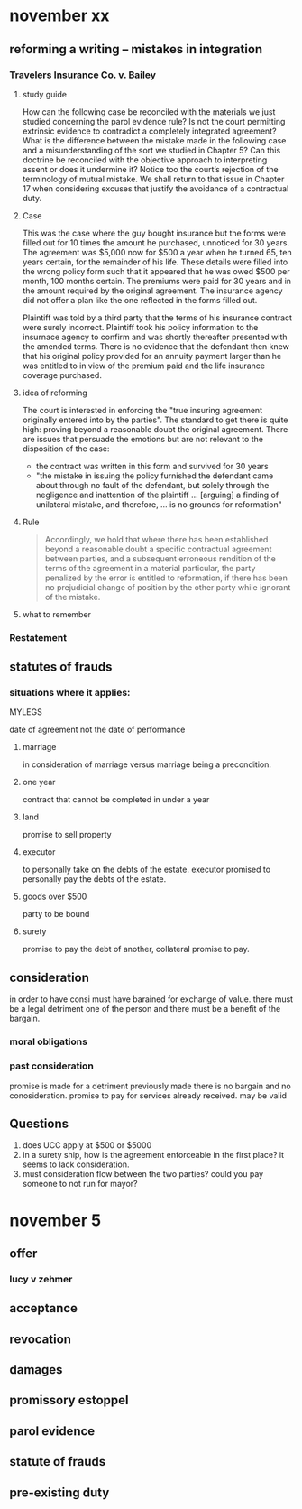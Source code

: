 #+OPTIONS: toc:2
* november xx
** reforming a writing -- mistakes in integration
*** Travelers Insurance Co. v. Bailey

**** study guide

     How can the following case be reconciled with the materials we just studied concerning the parol evidence rule? Is not the court permitting extrinsic evidence to contradict a completely integrated agreement? What is the difference between the mistake made in the following case and a misunderstanding of the sort we studied in Chapter 5? Can this doctrine be reconciled with the objective approach to interpreting assent or does it undermine it? Notice too the court’s rejection of the terminology of mutual mistake. We shall return to that issue in Chapter 17 when considering excuses that justify the avoidance of a contractual duty.

**** Case

     This was the case where the guy bought insurance but the forms were filled out for 10 times the amount he purchased, unnoticed for 30 years. The agreement was $5,000 now for $500 a year when he turned 65, ten years certain, for the remainder of his life. These details were filled into the wrong policy form such that it appeared that he was owed $500 per month, 100 months certain. The premiums were paid for 30 years and in the amount required by the original agreement. The insurance agency did not offer a plan like the one reflected in the forms filled out.

     Plaintiff was told by a third party that the terms of his insurance contract were surely incorrect. Plaintiff took his policy information to the insurnace agency to confirm and was shortly thereafter presented with the amended terms. There is no evidence that the defendant then knew that his original policy provided for an annuity payment larger than he was entitled to in view of the premium paid and the life insurance coverage purchased.

**** idea of reforming

    The court is interested in enforcing the "true insuring agreement originally entered into by the parties". The standard to get there is quite high: proving beyond a reasonable doubt the original agreement. There are issues that persuade the emotions but are not relevant to the disposition of the case:

- the contract was written in this form and survived for 30 years
- "the mistake in issuing the policy furnished the defendant came about through no fault of the defendant, but solely through the negligence and inattention of the plaintiff ... [arguing] a finding of unilateral mistake, and therefore, ... is no grounds for reformation"

**** Rule

     #+BEGIN_QUOTE
     Accordingly, we hold that where there has been established beyond a reasonable doubt a specific contractual agreement between parties, and a subsequent erroneous rendition of the terms of the agreement in a material particular, the party penalized by the error is entitled to reformation, if there has been no prejudicial change of position by the other party while ignorant of the mistake.
     #+END_QUOTE

**** what to remember


*** Restatement

** statutes of frauds

*** situations where it applies:

    MYLEGS

    date of agreement not the date of performance

**** marriage

     in consideration of marriage versus marriage being a precondition.

**** one year

     contract that cannot be completed in under a year

**** land

     promise to sell property

**** executor

     to personally take on the debts of the estate. executor promised to personally pay the debts of the estate.

**** goods over $500

     party to be bound

**** surety

     promise to pay the debt of another, collateral promise to pay.

** consideration

in order to have consi must have barained for exchange of value. there must be a legal detriment one of the person and there must be a benefit of the bargain.

*** moral obligations

*** past consideration

    promise is made for a detriment previously made there is no bargain and no conosideration. promise to pay for services already received. may be valid

** Questions

   1. does UCC apply at $500 or $5000
   2. in a surety ship, how is the agreement enforceable in the first place? it seems to lack consideration.
   3. must consideration flow between the two parties? could you pay someone to not run for mayor?
* november 5
** offer
*** lucy v zehmer
** acceptance
** revocation
** damages
** promissory estoppel
** parol evidence
** statute of frauds
** pre-existing duty
